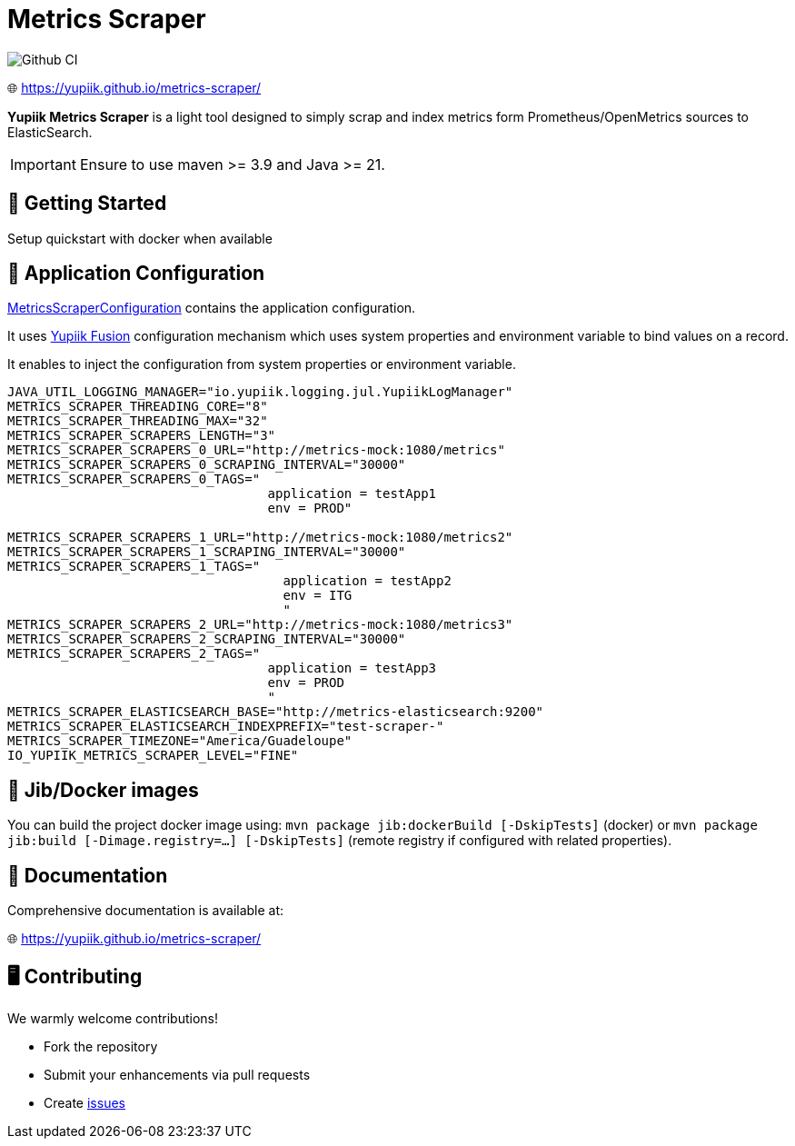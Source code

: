 = Metrics Scraper

image::https://github.com/yupiik/metrics-scraper/actions/workflows/maven.yml/badge.svg?branch=main[Github CI,float="right"]

🌐 https://yupiik.github.io/metrics-scraper/

**Yupiik Metrics Scraper** is a light tool designed to simply scrap and index metrics form Prometheus/OpenMetrics sources to ElasticSearch.


IMPORTANT: Ensure to use maven >= 3.9 and Java >= 21.

== 🔧 Getting Started

Setup quickstart with docker when available

== 🧩 Application Configuration

link:src/main/java/io/yupiik/metrics/scraper/configuration/MetricsScraperConfiguration.java[MetricsScraperConfiguration] contains the application configuration.

It uses https://www.yupiik.io/fusion/[Yupiik Fusion] configuration mechanism which uses system properties and environment variable to bind values on a record.

It enables to inject the configuration from system properties or environment variable.

[source, bash]
----
JAVA_UTIL_LOGGING_MANAGER="io.yupiik.logging.jul.YupiikLogManager"
METRICS_SCRAPER_THREADING_CORE="8"
METRICS_SCRAPER_THREADING_MAX="32"
METRICS_SCRAPER_SCRAPERS_LENGTH="3"
METRICS_SCRAPER_SCRAPERS_0_URL="http://metrics-mock:1080/metrics"
METRICS_SCRAPER_SCRAPERS_0_SCRAPING_INTERVAL="30000"
METRICS_SCRAPER_SCRAPERS_0_TAGS="
                                  application = testApp1
                                  env = PROD"

METRICS_SCRAPER_SCRAPERS_1_URL="http://metrics-mock:1080/metrics2"
METRICS_SCRAPER_SCRAPERS_1_SCRAPING_INTERVAL="30000"
METRICS_SCRAPER_SCRAPERS_1_TAGS="
                                    application = testApp2
                                    env = ITG
                                    "
METRICS_SCRAPER_SCRAPERS_2_URL="http://metrics-mock:1080/metrics3"
METRICS_SCRAPER_SCRAPERS_2_SCRAPING_INTERVAL="30000"
METRICS_SCRAPER_SCRAPERS_2_TAGS="
                                  application = testApp3
                                  env = PROD
                                  "
METRICS_SCRAPER_ELASTICSEARCH_BASE="http://metrics-elasticsearch:9200"
METRICS_SCRAPER_ELASTICSEARCH_INDEXPREFIX="test-scraper-"
METRICS_SCRAPER_TIMEZONE="America/Guadeloupe"
IO_YUPIIK_METRICS_SCRAPER_LEVEL="FINE"
----

== 🚀 Jib/Docker images

You can build the project docker image using: `mvn package jib:dockerBuild [-DskipTests]` (docker) or `mvn package jib:build [-Dimage.registry=...] [-DskipTests]` (remote registry if configured with related properties).

== 📖 Documentation

Comprehensive documentation is available at:

🌐 https://yupiik.github.io/metrics-scraper/

== 🖥️ Contributing

We warmly welcome contributions!

- Fork the repository
- Submit your enhancements via pull requests
- Create https://github.com/yupiik/metrics-scraper/issues[issues]
